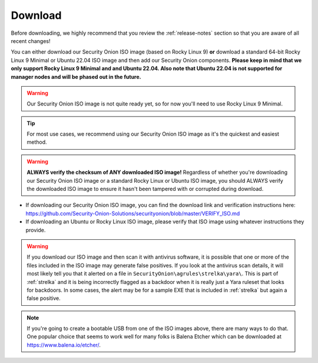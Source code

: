 .. _download:

Download
========

Before downloading, we highly recommend that you review the :ref:`release-notes` section so that you are aware of all recent changes!

You can either download our Security Onion ISO image (based on Rocky Linux 9) **or** download a standard 64-bit Rocky Linux 9 Minimal or Ubuntu 22.04 ISO image and then add our Security Onion components. **Please keep in mind that we only support Rocky Linux 9 Minimal and and Ubuntu 22.04. Also note that Ubuntu 22.04 is not supported for manager nodes and will be phased out in the future.**

.. warning::

  Our Security Onion ISO image is not quite ready yet, so for now you'll need to use Rocky Linux 9 Minimal.
  
.. tip::

  For most use cases, we recommend using our Security Onion ISO image as it's the quickest and easiest method.
  
.. warning::

   **ALWAYS verify the checksum of ANY downloaded ISO image!** Regardless of whether you're downloading our Security Onion ISO image or a standard Rocky Linux or Ubuntu ISO image, you should ALWAYS verify the downloaded ISO image to ensure it hasn't been tampered with or corrupted during download.

-  If downloading our Security Onion ISO image, you can find the download link and verification instructions here:
   https://github.com/Security-Onion-Solutions/securityonion/blob/master/VERIFY_ISO.md
-  If downloading an Ubuntu or Rocky Linux ISO image, please verify that ISO image using whatever instructions they provide.

.. warning::

   If you download our ISO image and then scan it with antivirus software, it is possible that one or more of the files included in the ISO image may generate false positives. If you look at the antivirus scan details, it will most likely tell you that it alerted on a file in ``SecurityOnion\agrules\strelka\yara\``. This is part of :ref:`strelka` and it is being incorrectly flagged as a backdoor when it is really just a Yara ruleset that looks for backdoors. In some cases, the alert may be for a sample EXE that is included in :ref:`strelka` but again a false positive.
   
.. note::

  If you're going to create a bootable USB from one of the ISO images above, there are many ways to do that.  One popular choice that seems to work well for many folks is Balena Etcher which can be downloaded at https://www.balena.io/etcher/.
